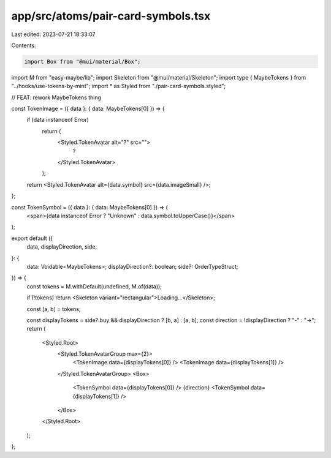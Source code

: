 app/src/atoms/pair-card-symbols.tsx
===================================

Last edited: 2023-07-21 18:33:07

Contents:

.. code-block:: tsx

    import Box from "@mui/material/Box";
import M from "easy-maybe/lib";
import Skeleton from "@mui/material/Skeleton";
import type { MaybeTokens } from "../hooks/use-tokens-by-mint";
import * as Styled from "./pair-card-symbols.styled";

// FEAT: rework MaybeTokens thing

const TokenImage = ({ data }: { data: MaybeTokens[0] }) => {
  if (data instanceof Error)
    return (
      <Styled.TokenAvatar alt="?" src="">
        ?
      </Styled.TokenAvatar>
    );

  return <Styled.TokenAvatar alt={data.symbol} src={data.imageSmall} />;
};

const TokenSymbol = ({ data }: { data: MaybeTokens[0] }) => (
  <span>{data instanceof Error ? "Unknown" : data.symbol.toUpperCase()}</span>
);

export default ({
  data,
  displayDirection,
  side,
}: {
  data: Voidable<MaybeTokens>;
  displayDirection?: boolean;
  side?: OrderTypeStruct;
}) => {
  const tokens = M.withDefault(undefined, M.of(data));

  if (!tokens) return <Skeleton variant="rectangular">Loading...</Skeleton>;

  const [a, b] = tokens;

  const displayTokens = side?.buy && displayDirection ? [b, a] : [a, b];
  const direction = !displayDirection ? "-" : "→";
  return (
    <Styled.Root>
      <Styled.TokenAvatarGroup max={2}>
        <TokenImage data={displayTokens[0]} />
        <TokenImage data={displayTokens[1]} />
      </Styled.TokenAvatarGroup>
      <Box>
        <TokenSymbol data={displayTokens[0]} />
        {direction}
        <TokenSymbol data={displayTokens[1]} />
      </Box>
    </Styled.Root>
  );
};


